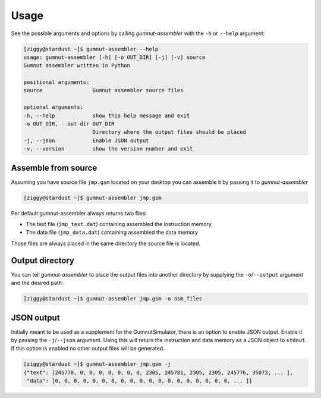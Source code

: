 Usage
#####

See the possible arguments and options by calling *gumnut-assembler* with the ``-h`` or ``--help`` argument:

.. code-block:: console

	[ziggy@stardust ~]$ gumnut-assembler --help
	usage: gumnut-assembler [-h] [-o OUT_DIR] [-j] [-v] source
	Gumnut assembler written in Python

	positional arguments:
	source                Gumnut assembler source files
	
	optional arguments:	
	-h, --help            show this help message and exit
	-o OUT_DIR, --out-dir OUT_DIR
	                      Directory where the output files should be placed
	-j, --json            Enable JSON output
	-v, --version         show the version number and exit



Assemble from source
********************

Assuming you have source file ``jmp.gsm`` located on your desktop you can assemble it by passing it to *gumnut-assembler*

.. code-block:: console
	
	[ziggy@stardust ~]$ gumnut-assembler jmp.gsm

Per default gumnut-assembler always returns two files:

* The text file (``jmp_text.dat``) containing assembled the instruction memory
* The data file (``jmp_data.dat``) containing assembled the data memory

Those files are always placed in the same directory the source file is located.



Output directory
****************

You can tell *gumnut-assembler* to place the output files into another directory by supplying the ``-o``/``--output`` argument and the desired path:

.. code-block:: console

	[ziggy@stardust ~]$ gumnut-assembler jmp.gsm -o asm_files



JSON output
***********

Initially meant to be used as a supplement for the GumnutSimulator, there is an option to enable JSON output. Enable it by passing the ``-j``/``--json`` argument.
Using this will return the instruction and data memory as a JSON object to ``stdout``. If this option is enabled no other output files will be generated.

.. code-block:: console
	
	[ziggy@stardust ~]$ gumnut-assembler jmp.gsm -j
	{"text": [245778, 0, 0, 0, 0, 0, 0, 0, 2305, 245781, 2305, 2305, 245776, 35073, ... ],
	 "data": [0, 0, 0, 0, 0, 0, 0, 0, 0, 0, 0, 0, 0, 0, 0, 0, 0, 0, 0, ... ]}

